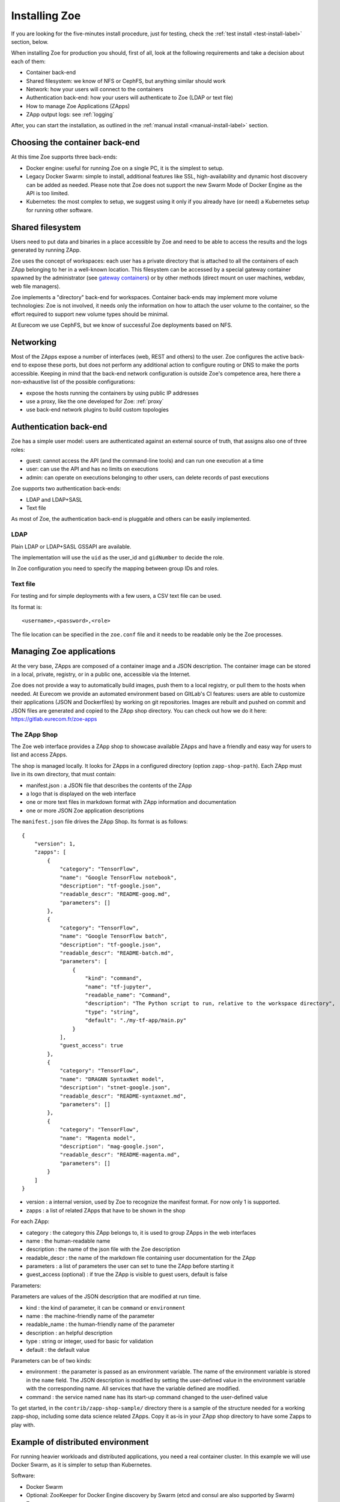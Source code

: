 .. _install:

Installing Zoe
==============

If you are looking for the five-minutes install procedure, just for testing, check the :ref:`test install <test-install-label>` section, below.

When installing Zoe for production you should, first of all, look at the following requirements and take a decision about each of them:

* Container back-end
* Shared filesystem: we know of NFS or CephFS, but anything similar should work
* Network: how your users will connect to the containers
* Authentication back-end: how your users will authenticate to Zoe (LDAP or text file)
* How to manage Zoe Applications (ZApps)
* ZApp output logs: see :ref:`logging`

After, you can start the installation, as outlined in the :ref:`manual install <manual-install-label>` section.

Choosing the container back-end
-------------------------------

At this time Zoe supports three back-ends:

* Docker engine: useful for running Zoe on a single PC, it is the simplest to setup.
* Legacy Docker Swarm: simple to install, additional features like SSL, high-availability and dynamic host discovery can be added as needed. Please note that Zoe does not support the new Swarm Mode of Docker Engine as the API is too limited.
* Kubernetes: the most complex to setup, we suggest using it only if you already have (or need) a Kubernetes setup for running other software.

Shared filesystem
-----------------

Users need to put data and binaries in a place accessible by Zoe and need to be able to access the results and the logs generated by running ZApp.

Zoe uses the concept of workspaces: each user has a private directory that is attached to all the containers of each ZApp belonging to her in a well-known location. This filesystem can be accessed by a special gateway container spawned by the administrator (see `gateway containers <https://github.com/DistributedSystemsGroup/gateway-containers>`_) or by other methods (direct mount on user machines, webdav, web file managers).

Zoe implements a "directory" back-end for workspaces. Container back-ends may implement more volume technologies: Zoe is not involved, it needs only the information on how to attach the user volume to the container, so the effort required to support new volume types should be minimal.

At Eurecom we use CephFS, but we know of successful Zoe deployments based on NFS.

Networking
----------

Most of the ZApps expose a number of interfaces (web, REST and others) to the user. Zoe configures the active back-end to expose these ports, but does not perform any additional action to configure routing or DNS to make the ports accessible. Keeping in mind that the back-end network configuration is outside Zoe's competence area, here there a non-exhaustive list of the possible configurations:

* expose the hosts running the containers by using public IP addresses
* use a proxy, like the one developed for Zoe: :ref:`proxy`
* use back-end network plugins to build custom topologies

Authentication back-end
-----------------------

Zoe has a simple user model: users are authenticated against an external source of truth, that assigns also one of three roles:

* guest: cannot access the API (and the command-line tools) and can run one execution at a time
* user: can use the API and has no limits on executions
* admin: can operate on executions belonging to other users, can delete records of past executions

Zoe supports two authentication back-ends:

* LDAP and LDAP+SASL
* Text file

As most of Zoe, the authentication back-end is pluggable and others can be easily implemented.

LDAP
^^^^
Plain LDAP or LDAP+SASL GSSAPI are available.

The implementation will use the ``uid`` as the user_id and ``gidNumber`` to decide the role.

In Zoe configuration you need to specify the mapping between group IDs and roles.

Text file
^^^^^^^^^
For testing and for simple deployments with a few users, a CSV text file can be used.

Its format is::

    <username>,<password>,<role>

The file location can be specified in the ``zoe.conf`` file and it needs to be readable only be the Zoe processes.

Managing Zoe applications
-------------------------

At the very base, ZApps are composed of a container image and a JSON description. The container image can be stored in a local, private, registry, or in a public one, accessible via the Internet.

Zoe does not provide a way to automatically build images, push them to a local registry, or pull them to the hosts when needed. At Eurecom we provide an automated environment based on GItLab's CI features: users are able to customize their applications (JSON and Dockerfiles) by working on git repositories. Images are rebuilt and pushed on commit and JSON files are generated and copied to the ZApp shop directory. You can check out how we do it here:
https://gitlab.eurecom.fr/zoe-apps

The ZApp Shop
^^^^^^^^^^^^^

The Zoe web interface provides a ZApp shop to showcase available ZApps and have a friendly and easy way for users to list and access ZApps.

The shop is managed locally. It looks for ZApps in a configured directory (option ``zapp-shop-path``). Each ZApp must live in its own directory, that must contain:

* manifest.json : a JSON file that describes the contents of the ZApp
* a logo that is displayed on the web interface
* one or more text files in markdown format with ZApp information and documentation
* one or more JSON Zoe application descriptions

The ``manifest.json`` file drives the ZApp Shop. Its format is as follows::

    {
        "version": 1,
        "zapps": [
            {
                "category": "TensorFlow",
                "name": "Google TensorFlow notebook",
                "description": "tf-google.json",
                "readable_descr": "README-goog.md",
                "parameters": []
            },
            {
                "category": "TensorFlow",
                "name": "Google TensorFlow batch",
                "description": "tf-google.json",
                "readable_descr": "README-batch.md",
                "parameters": [
                    {
                        "kind": "command",
                        "name": "tf-jupyter",
                        "readable_name": "Command",
                        "description": "The Python script to run, relative to the workspace directory",
                        "type": "string",
                        "default": "./my-tf-app/main.py"
                    }
                ],
                "guest_access": true
            },
            {
                "category": "TensorFlow",
                "name": "DRAGNN SyntaxNet model",
                "description": "stnet-google.json",
                "readable_descr": "README-syntaxnet.md",
                "parameters": []
            },
            {
                "category": "TensorFlow",
                "name": "Magenta model",
                "description": "mag-google.json",
                "readable_descr": "README-magenta.md",
                "parameters": []
            }
        ]
    }

* version : a internal version, used by Zoe to recognize the manifest format. For now only 1 is supported.
* zapps : a list of related ZApps that have to be shown in the shop

For each ZApp:

* category : the category this ZApp belongs to, it is used to group ZApps in the web interfaces
* name : the human-readable name
* description : the name of the json file with the Zoe description
* readable_descr : the name of the markdown file containing user documentation for the ZApp
* parameters : a list of parameters the user can set to tune the ZApp before starting it
* guest_access (optional) : if true the ZApp is visible to guest users, default is false

Parameters:

Parameters are values of the JSON description that are modified at run time.

* kind : the kind of parameter, it can be ``command`` or ``environment``
* name : the machine-friendly name of the parameter
* readable_name : the human-friendly name of the parameter
* description : an helpful description
* type : string or integer, used for basic for validation
* default : the default value

Parameters can be of two kinds:

* environment : the parameter is passed as an environment variable. The name of the environment variable is stored in the ``name`` field. The JSON description is modified by setting the user-defined value in the environment variable with the corresponding name. All services that have the variable defined are modified.
* command : the service named ``name`` has its start-up command changed to the user-defined value

To get started, in the ``contrib/zapp-shop-sample/`` directory there is a sample of the structure needed for a working zapp-shop, including some data science related ZApps. Copy it as-is in your ZApp shop directory to have some Zapps to play with.

Example of distributed environment
----------------------------------

For running heavier workloads and distributed applications, you need a real container cluster. In this example we will use Docker Swarm, as it is simpler to setup than Kubernetes.

Software:

* Docker Swarm
* Optional: ZooKeeper for Docker Engine discovery by Swarm (etcd and consul are also supported by Swarm)
* Zoe
* NFS (or another distributed filesystem like CephFS)

Swarm supports several discovery mechanisms and you should select the most appropriate for your environment. An explicit host list is the most simple to setup, while ZooKeeper provides a resilient and dynamic way of attaching Docker Engines to Swarm.

Topology:

* On node running Zoe, a Docker Engine and the following containers:

  * Swarm manager
  * Docker registry (Optional, but strongly suggested)
  * Optional `gateway containers <https://github.com/DistributedSystemsGroup/gateway-containers>`_ for SSH and/or SOCKS proxies

* Three nodes for ZooKeeper: if used only for Swarm the load will be very low and ZooKeeper can be co-located with Zoe and the Docker Engines
* At least one more node with a Docker Engine
* A file server running NFS: depending on the workload it can be co-located with Zoe and the Swarm manager
* Another node running a Swarm manager, if you want to enable HA for Swarm

To configure Swarm and the Registry, please refer to the documentation available on the Docker website.

To configure container networking, we suggest the standard Swarm overlay network.

In this configuration Zoe expects the network filesystem to be mounted in the same location on all hosts registered in Swarm. This location is specified in the ``workspace-base-path`` Zoe configuration item. Zoe will create a directory under it named as ``deployment-name`` by default or ``workspace-deployment-path`` if specified. Under it a new directory will be created for each user accessing Zoe.

.. _test-install-label:

Stand-alone environment for development and testing
---------------------------------------------------

A simple deployment for development and testing is possible with just:

* A Docker Engine
* Zoe

Please note: since Zoe will use the Swarm API to talk to the Docker Engine, the addresses of the exposed ports for running ZApp may be ``0.0.0.0``, causing the links generated by the web interface and the command line tool to be wrong. ZApps can be accessed by using ``127.0.0.1`` instead.

Docker compose
^^^^^^^^^^^^^^

In the root of the repository you can find a ``docker-compose.yml`` file that should help get you started.
Look also at the deployment scripts below, as they provide an option for a simple, zoe-on-a-laptop, install.

Deployment scripts
^^^^^^^^^^^^^^^^^^

Refer to `zoe-deploy <https://github.com/DistributedSystemsGroup/zoe-deploy>`_ repository for automated deployment scripts for configurations with Swarm or Kubernetes back-ends.

.. _manual-install-label:

Manual install (recommended for production)
-------------------------------------------

This section shows how to install the components outlined in the distributed environment outlined above. A lot of other options and possibilities exist for deploying Zoe.

Requirements
^^^^^^^^^^^^

* Python 3. Development happens on Python 3.4 and 3.5.
* Docker Swarm
* A shared filesystem, mounted on all hosts part of the Swarm.

Optional:

* A Docker registry containing Zoe images for faster container startup times
* A logging pipeline able to receive GELF-formatted logs, or a Kafka broker

Swarm/Docker
^^^^^^^^^^^^

Install Docker and the Swarm container:

* https://docs.docker.com/installation/ubuntulinux/
* https://docs.docker.com/swarm/install-manual/

Network configuration
^^^^^^^^^^^^^^^^^^^^^

Docker 1.9/Swarm 1.0 multi-host networking can be used in Zoe:

* https://docs.docker.com/engine/userguide/networking/get-started-overlay/

This means that you will also need a key-value store supported by Docker. We use Zookeeper, it is available in Debian and Ubuntu without the need for external package repositories and is very easy to set up.

Images: Docker Hub Vs local Docker registry
^^^^^^^^^^^^^^^^^^^^^^^^^^^^^^^^^^^^^^^^^^^

A few sample ZApps have their images available on the Docker Hub. We strongly suggest setting up a private registry, containing your customized Zoe Service images.

Zoe
^^^

Zoe is written in Python and uses the ``requirements.txt`` file to list the package dependencies needed for all components of Zoe. Not all of them are needed in all cases, for example you need the ``kazoo`` library only if you use Zookeeper to manage Swarm high availability.

Currently this is the recommended procedure, once the initial Swarm setup has been done:

1. Clone the zoe repository
2. Install Python package dependencies: ``pip3 install -r requirements.txt``
3. Create new configuration files for the master and the api processes (:ref:`config_file`), you will need also access to a postgres database
4. Setup supervisor to manage Zoe processes: in the ``contrib/supervisor/`` directory you can find the configuration file for supervisor. You need to modify the paths to point to where you cloned Zoe and the user (Zoe does not need special privileges).
5. Start running ZApps!

In case of troubles, check the logs for errors. Zoe basic functionality can be tested via the ``zoe.py stats`` command. It will query the ``zoe-api`` process, that in turn will query the ``zoe-master`` process.

.. _api-manager-label:

API Managers
------------

To provide TLS termination, authentication, load balancing, metrics, and other services to the Zoe API, you can use an API manager in front of the Zoe API. For example:

* Tyk: https://tyk.io/tyk-documentation/get-started/with-tyk-on-premise/
* Kong: https://getkong.org/docs/0.10.x/proxy/
